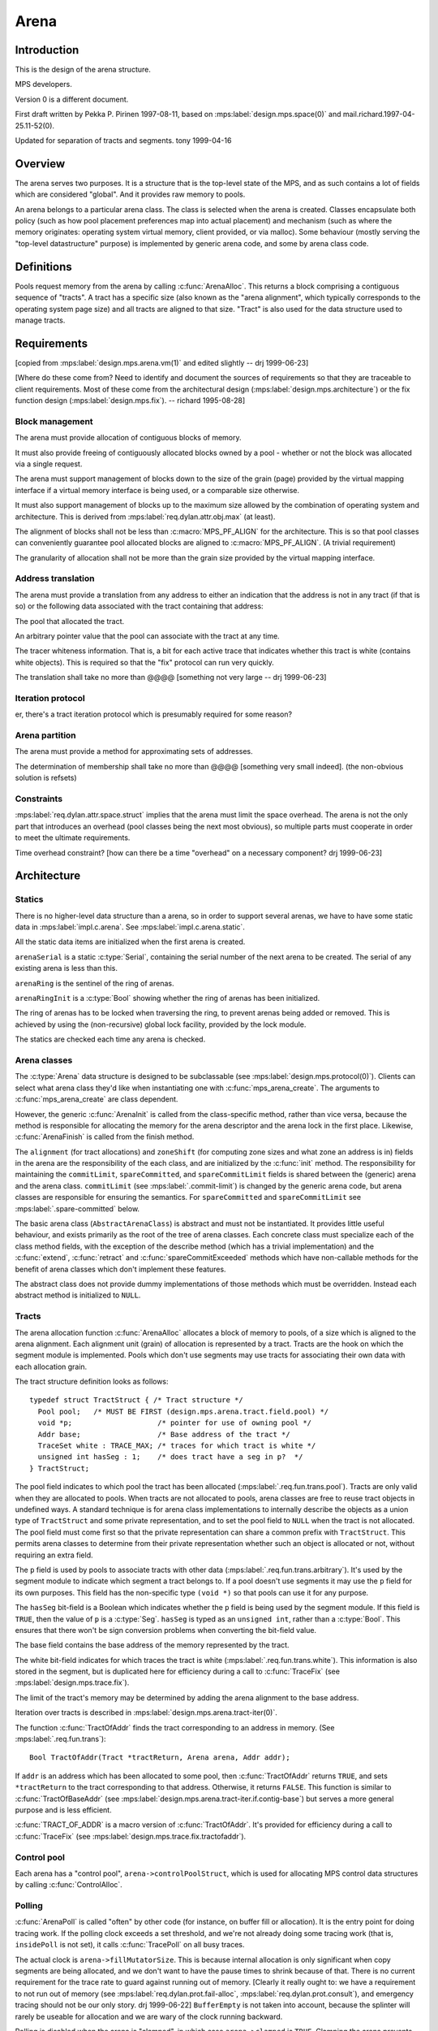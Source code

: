 .. sources:

    `<https://info.ravenbrook.com/project/mps/master/design/arena/>`_

.. mps:prefix:: design.mps.arena

Arena
=====


Introduction
------------

.. mps:label:: intro

This is the design of the arena structure.

.. mps:label:: readership

MPS developers.

.. mps:label:: hist.0

Version 0 is a different document.

.. mps:label:: hist.1

First draft written by Pekka P. Pirinen 1997-08-11, based on
:mps:label:`design.mps.space(0)` and mail.richard.1997-04-25.11-52(0).

.. mps:label:: hist.2

Updated for separation of tracts and segments. tony 1999-04-16


Overview
--------

.. mps:label:: overview

The arena serves two purposes. It is a structure that is the top-level
state of the MPS, and as such contains a lot of fields which are
considered "global". And it provides raw memory to pools.

An arena belongs to a particular arena class. The class is selected
when the arena is created. Classes encapsulate both policy (such as
how pool placement preferences map into actual placement) and
mechanism (such as where the memory originates: operating system
virtual memory, client provided, or via malloc). Some behaviour
(mostly serving the "top-level datastructure" purpose) is implemented
by generic arena code, and some by arena class code.


Definitions
-----------

.. mps:label:: def.tract

Pools request memory from the arena by calling :c:func:`ArenaAlloc`.
This returns a block comprising a contiguous sequence of "tracts". A
tract has a specific size (also known as the "arena alignment", which
typically corresponds to the operating system page size) and all
tracts are aligned to that size. "Tract" is also used for the data
structure used to manage tracts.


Requirements
------------

[copied from :mps:label:`design.mps.arena.vm(1)` and edited slightly
-- drj 1999-06-23]

[Where do these come from? Need to identify and document the sources
of requirements so that they are traceable to client requirements.
Most of these come from the architectural design
(:mps:label:`design.mps.architecture`) or the fix function design
(:mps:label:`design.mps.fix`). -- richard 1995-08-28]


Block management
................

.. mps:label:: req.fun.block.alloc

The arena must provide allocation of contiguous blocks of memory.

.. mps:label:: req.fun.block.free

It must also provide freeing of contiguously allocated blocks owned by
a pool - whether or not the block was allocated via a single request.

.. mps:label:: req.attr.block.size.min

The arena must support management of blocks down to the size of the
grain (page) provided by the virtual mapping interface if a virtual
memory interface is being used, or a comparable size otherwise.

.. mps:label:: req.attr.block.size.max

It must also support management of blocks up to the maximum size
allowed by the combination of operating system and architecture. This
is derived from :mps:label:`req.dylan.attr.obj.max` (at least).

.. mps:label:: req.attr.block.align.min

The alignment of blocks shall not be less than :c:macro:`MPS_PF_ALIGN`
for the architecture. This is so that pool classes can conveniently
guarantee pool allocated blocks are aligned to
:c:macro:`MPS_PF_ALIGN`. (A trivial requirement)

.. mps:label:: req.attr.block.grain.max

The granularity of allocation shall not be more than the grain size
provided by the virtual mapping interface.


Address translation
...................

.. mps:label:: req.fun.trans

The arena must provide a translation from any address to either an
indication that the address is not in any tract (if that is so) or the
following data associated with the tract containing that address:

.. mps:label:: req.fun.trans.pool

The pool that allocated the tract.

.. mps:label:: req.fun.trans.arbitrary

An arbitrary pointer value that the pool can associate with the tract
at any time.

.. mps:label:: req.fun.trans.white

The tracer whiteness information. That is, a bit for each active trace
that indicates whether this tract is white (contains white objects).
This is required so that the "fix" protocol can run very quickly.

.. mps:label:: req.attr.trans.time

The translation shall take no more than @@@@ [something not very large
-- drj 1999-06-23]


Iteration protocol
..................

.. mps:label:: req.iter

er, there's a tract iteration protocol which is presumably required
for some reason?


Arena partition
...............

.. mps:label:: req.fun.set

The arena must provide a method for approximating sets of addresses.

.. mps:label:: req.fun.set.time

The determination of membership shall take no more than @@@@
[something very small indeed]. (the non-obvious solution is refsets)


Constraints
...........

.. mps:label:: req.attr.space.overhead

:mps:label:`req.dylan.attr.space.struct` implies that the arena must
limit the space overhead. The arena is not the only part that
introduces an overhead (pool classes being the next most obvious), so
multiple parts must cooperate in order to meet the ultimate
requirements.

.. mps:label:: req.attr.time.overhead

Time overhead constraint? [how can there be a time "overhead" on a
necessary component? drj 1999-06-23]



Architecture
------------

Statics
.......

.. mps:label:: static

There is no higher-level data structure than a arena, so in order to
support several arenas, we have to have some static data in
:mps:label:`impl.c.arena`. See :mps:label:`impl.c.arena.static`.

.. mps:label:: static.init

All the static data items are initialized when the first arena is
created.

.. mps:label:: static.serial

``arenaSerial`` is a static :c:type:`Serial`, containing the serial
number of the next arena to be created. The serial of any existing
arena is less than this.

.. mps:label:: static.ring

``arenaRing`` is the sentinel of the ring of arenas.

.. mps:label:: static.ring.init

``arenaRingInit`` is a :c:type:`Bool` showing whether the ring of arenas has
been initialized.

.. mps:label:: static.ring.lock

The ring of arenas has to be locked when traversing the ring, to
prevent arenas being added or removed. This is achieved by using the
(non-recursive) global lock facility, provided by the lock module.

.. mps:label:: static.check

The statics are checked each time any arena is checked.


Arena classes
.............

.. mps:label:: class

The :c:type:`Arena` data structure is designed to be subclassable (see
:mps:label:`design.mps.protocol(0)`). Clients can select what arena
class they'd like when instantiating one with
:c:func:`mps_arena_create`. The arguments to
:c:func:`mps_arena_create` are class dependent.

.. mps:label:: class.init

However, the generic :c:func:`ArenaInit` is called from the class-specific
method, rather than vice versa, because the method is responsible for
allocating the memory for the arena descriptor and the arena lock in
the first place. Likewise, :c:func:`ArenaFinish` is called from the finish
method.

.. mps:label:: class.fields

The ``alignment`` (for tract allocations) and ``zoneShift`` (for
computing zone sizes and what zone an address is in) fields in the
arena are the responsibility of the each class, and are initialized by
the :c:func:`init` method. The responsibility for maintaining the
``commitLimit``, ``spareCommitted``, and ``spareCommitLimit`` fields
is shared between the (generic) arena and the arena class.
``commitLimit`` (see :mps:label:`.commit-limit`) is changed by the
generic arena code, but arena classes are responsible for ensuring the
semantics. For ``spareCommitted`` and ``spareCommitLimit`` see
:mps:label:`.spare-committed` below.

.. mps:label:: class.abstract

The basic arena class (``AbstractArenaClass``) is abstract and must
not be instantiated. It provides little useful behaviour, and exists
primarily as the root of the tree of arena classes. Each concrete
class must specialize each of the class method fields, with the
exception of the describe method (which has a trivial implementation)
and the :c:func:`extend`, :c:func:`retract` and
:c:func:`spareCommitExceeded` methods which have non-callable methods
for the benefit of arena classes which don't implement these features.

.. mps:label:: class.abstract.null

The abstract class does not provide dummy implementations of those
methods which must be overridden. Instead each abstract method is
initialized to ``NULL``.


Tracts
......

.. mps:label:: tract

The arena allocation function :c:func:`ArenaAlloc` allocates a block of
memory to pools, of a size which is aligned to the arena alignment.
Each alignment unit (grain) of allocation is represented by a tract.
Tracts are the hook on which the segment module is implemented. Pools
which don't use segments may use tracts for associating their own data
with each allocation grain.

.. mps:label:: tract.structure

The tract structure definition looks as follows::

    typedef struct TractStruct { /* Tract structure */
      Pool pool;   /* MUST BE FIRST (design.mps.arena.tract.field.pool) */
      void *p;                    /* pointer for use of owning pool */
      Addr base;                  /* Base address of the tract */
      TraceSet white : TRACE_MAX; /* traces for which tract is white */
      unsigned int hasSeg : 1;    /* does tract have a seg in p?  */
    } TractStruct;

.. mps:label:: tract.field.pool

The pool field indicates to which pool the tract has been allocated
(:mps:label:`.req.fun.trans.pool`). Tracts are only valid when they
are allocated to pools. When tracts are not allocated to pools, arena
classes are free to reuse tract objects in undefined ways. A standard
technique is for arena class implementations to internally describe
the objects as a union type of ``TractStruct`` and some private
representation, and to set the pool field to ``NULL`` when the tract
is not allocated. The pool field must come first so that the private
representation can share a common prefix with ``TractStruct``. This
permits arena classes to determine from their private representation
whether such an object is allocated or not, without requiring an extra
field.

.. mps:label:: tract.field.p

The ``p`` field is used by pools to associate tracts with other data
(:mps:label:`.req.fun.trans.arbitrary`). It's used by the segment
module to indicate which segment a tract belongs to. If a pool doesn't
use segments it may use the ``p`` field for its own purposes. This
field has the non-specific type ``(void *)`` so that pools can use it
for any purpose.

.. mps:label:: tract.field.hasSeg

The ``hasSeg`` bit-field is a Boolean which indicates whether the
``p`` field is being used by the segment module. If this field is
``TRUE``, then the value of ``p`` is a :c:type:`Seg`. ``hasSeg`` is
typed as an ``unsigned int``, rather than a :c:type:`Bool`. This
ensures that there won't be sign conversion problems when converting
the bit-field value.

.. mps:label:: tract.field.base

The base field contains the base address of the memory represented by
the tract.

.. mps:label:: tract.field.white

The white bit-field indicates for which traces the tract is white
(:mps:label:`.req.fun.trans.white`). This information is also stored
in the segment, but is duplicated here for efficiency during a call to
:c:func:`TraceFix` (see :mps:label:`design.mps.trace.fix`).

.. mps:label:: tract.limit

The limit of the tract's memory may be determined by adding the 
arena alignment to the base address.

.. mps:label:: tract.iteration

Iteration over tracts is described in
:mps:label:`design.mps.arena.tract-iter(0)`.

.. mps:label:: tract.if.tractofaddr

The function :c:func:`TractOfAddr` finds the tract corresponding to an
address in memory. (See :mps:label:`.req.fun.trans`)::

    Bool TractOfAddr(Tract *tractReturn, Arena arena, Addr addr);

If ``addr`` is an address which has been allocated to some pool, then
:c:func:`TractOfAddr` returns ``TRUE``, and sets ``*tractReturn`` to
the tract corresponding to that address. Otherwise, it returns
``FALSE``. This function is similar to :c:func:`TractOfBaseAddr` (see
:mps:label:`design.mps.arena.tract-iter.if.contig-base`) but serves a
more general purpose and is less efficient.

.. mps:label:: tract.if.TRACT_OF_ADDR

:c:func:`TRACT_OF_ADDR` is a macro version of :c:func:`TractOfAddr`.
It's provided for efficiency during a call to :c:func:`TraceFix` (see
:mps:label:`design.mps.trace.fix.tractofaddr`).


Control pool
............

.. mps:label:: pool

Each arena has a "control pool", ``arena->controlPoolStruct``, which
is used for allocating MPS control data structures by calling
:c:func:`ControlAlloc`.


Polling
.......

.. mps:label:: poll

:c:func:`ArenaPoll` is called "often" by other code (for instance, on
buffer fill or allocation). It is the entry point for doing tracing
work. If the polling clock exceeds a set threshold, and we're not
already doing some tracing work (that is, ``insidePoll`` is not set),
it calls :c:func:`TracePoll` on all busy traces.

.. mps:label:: poll.size

The actual clock is ``arena->fillMutatorSize``. This is because
internal allocation is only significant when copy segments are being
allocated, and we don't want to have the pause times to shrink because
of that. There is no current requirement for the trace rate to guard
against running out of memory. [Clearly it really ought to: we have a
requirement to not run out of memory (see
:mps:label:`req.dylan.prot.fail-alloc`,
:mps:label:`req.dylan.prot.consult`), and emergency tracing should not
be our only story. drj 1999-06-22] ``BufferEmpty`` is not taken into
account, because the splinter will rarely be useable for allocation
and we are wary of the clock running backward.

.. mps:label:: poll.clamp

Polling is disabled when the arena is "clamped", in which case
``arena->clamped`` is ``TRUE``. Clamping the arena prevents background
tracing work, and further new garbage collections from starting.
Clamping and releasing are implemented by the :c:func:`ArenaClamp` and
:c:func:`ArenaRelease` methods.

.. mps:label:: poll.park

The arena is "parked" by clamping it, then polling until there are no
active traces. This finishes all the active collections and prevents
further collection. Parking is implemented by the :c:func:`ArenaPark`
method.


Commit limit
............

.. mps:label:: commit-limit

The arena supports a client configurable "commit limit" which is a
limit on the total amount of committed memory. The generic arena
structure contains a field to hold the value of the commit limit and
the implementation provides two functions for manipulating it:
:c:func:`ArenaCommitLimit` to read it, and
:c:func:`ArenaSetCommitLimit` to set it. Actually abiding by the
contract of not committing more memory than the commit limit is left
up to the individual arena classes.

.. mps:label:: commit-limit.err

When allocation from the arena would otherwise succeed but cause the
MPS to use more committed memory than specified by the commit limit
:c:func:`ArenaAlloc` should refuse the request and return
``ResCOMMIT_LIMIT``.

.. mps:label:: commit-limit.err.multi

In the case where an :c:func:`ArenaAlloc` request cannot be fulfilled
for more than one reason including exceeding the commit limit then
class implementations should strive to return a result code other than
``ResCOMMIT_LIMIT``. That is, ``ResCOMMIT_LIMIT`` should only be
returned if the *only* reason for failing the :c:func:`ArenaAlloc`
request is that the commit limit would be exceeded. The client
documentation allows implementations to be ambiguous with respect to
which result code in returned in such a situation however.


Spare committed (aka "hysteresis")
..................................

.. mps:label:: spare-committed

See :c:func:`mps_arena_spare_committed`. The generic arena structure
contains two fields for the spare committed memory fund:
``spareCommitted`` records the total number of spare committed bytes;
``spareCommitLimit`` records the limit (set by the user) on the amount
of spare committed memory. ``spareCommitted`` is modified by the arena
class but its value is used by the generic arena code. There are two
uses: a getter function for this value is provided through the MPS
interface (:c:func:`mps_arena_spare_commit_limit_set`), and by the
:c:func:`SetSpareCommitLimit` function to determine whether the amount
of spare committed memory needs to be reduced. ``spareCommitLimit`` is
manipulated by generic arena code, however the associated semantics
are the responsibility of the class. It is the class's responsibility
to ensure that it doesn't use more spare committed bytes than the
value in ``spareCommitLimit``.

.. mps:label:: spare-commit-limit

The function :c:func:`ArenaSetSpareCommitLimit` sets the
``spareCommitLimit`` field. If the limit is set to a value lower than
the amount of spare committed memory (stored in ``spareCommitted``)
then the class specific function ``spareCommitExceeded`` is called.


Locks
.....

.. mps:label:: lock.ring

:c:func:`ArenaAccess` is called when we fault on a barrier. The first
thing it does is claim the non-recursive global lock to protect the
arena ring (see :mps:label:`design.mps.lock(0)`).

.. mps:label:: lock.arena

After the arena ring lock is claimed, :c:func:`ArenaEnter` is called on
one or more arenas. This claims the lock for that arena. When the
correct arena is identified or we run out of arenas, the lock on the
ring is released.

.. mps:label:: lock.avoid

Deadlocking is avoided as described below:

.. mps:label:: lock.avoid.mps

Firstly we require the MPS not to fault (that is, when any of these
locks are held by a thread, that thread does not fault).

.. mps:label:: lock.avoid.thread

Secondly, we require that in a multi-threaded system, memory fault
handlers do not suspend threads (although the faulting thread will, of
course, wait for the fault handler to finish).

.. mps:label:: lock.avoid.conflict

Thirdly, we avoid conflicting deadlock between the arena and global
locks by ensuring we never claim the arena lock when the recursive
global lock is already held, and we never claim the binary global lock
when the arena lock is held.


Location dependencies
.....................

.. mps:label:: ld

Location dependencies use fields in the arena to maintain a history of
summaries of moved objects, and to keep a notion of time, so that the
staleness of location dependency can be determined.


Finalization
............

.. mps:label:: final

There is a pool which is optionally (and dynamically) instantiated to
implement finalization. The fields ``finalPool`` and ``isFinalPool``
are used.


Implementation
--------------


Tract cache
...........

.. mps:label:: tract.cache

When tracts are allocated to pools by :c:func:`ArenaAlloc`, the first
tract of the block and it's base address are cached in arena fields
``lastTract`` and ``lastTractBase``. The function
:c:func:`TractOfBaseAddr` (see
:mps:label:`design.mps.arena.tract-iter.if.block-base(0)`) checks
against these cached values and only calls the class method on a cache
miss. This optimizes for the common case where a pool allocates a
block and then iterates over all its tracts (for example, to attach
them to a segment).

.. mps:label:: tract.uncache

When blocks of memory are freed by pools, :c:func:`ArenaFree` checks to
see if the cached value for the most recently allocated tract (see
:mps:label:`.tract.cache`) is being freed. If so, the cache is
invalid, and must be reset. The ``lastTract`` and ``lastTractBase``
fields are set to ``NULL``.


Control pool
............

.. mps:label:: pool.init

The control pool is initialized by a call to :c:func:`PoolInit` during 
:c:func:`ArenaCreate`.

.. mps:label:: pool.ready

All the other fields in the arena are made checkable before calling
:c:func:`PoolInit`, so :c:func:`PoolInit` can call ``ArenaCheck(arena)``. The
pool itself is, of course, not checkable, so we have a field
``arena->poolReady``, which is false until after the return from
:c:func:`PoolInit`. :c:func:`ArenaCheck` only checks the pool if
``poolReady``.


Traces
......

.. mps:label:: trace

``arena->trace[ti]`` is valid if and only if
``TraceSetIsMember(arena->busyTraces, ti)``.

.. mps:label:: trace.create

Since the arena created by :c:func:`ArenaCreate` has ``arena->busyTraces = 
TraceSetEMPTY``, none of the traces are meaningful.

.. mps:label:: trace.invalid

Invalid traces have signature ``SigInvalid``, which can be checked.


Polling
.......

.. mps:label:: poll.fields

There are three fields of a arena used for polling: ``pollThreshold``,
``insidePoll``, and ``clamped`` (see above). ``pollThreshold`` is the
threshold for the next poll: it is set at the end of
:c:func:`ArenaPoll` to the current polling time plus
``ARENA_POLL_MAX``.


Location dependencies
.....................

.. mps:label:: ld.epoch

``arena->epoch`` is the "current epoch". This is the number of 'flips'
of traces in the arena since the arena was created. From the mutator's
point of view locations change atomically at flip.

.. mps:label:: ld.history

``arena->history`` is an array of ``ARENA_LD_LENGTH`` elements of type
:c:type:`RefSet`. These are the summaries of moved objects since the
last ``ARENA_LD_LENGTH`` epochs. If ``e`` is one of these recent
epochs, ``arena->history[e % ARENA_LD_LENGTH]`` is a summary of (the
original locations of) objects moved since epoch ``e``.

.. mps:label:: ld.prehistory

``arena->prehistory`` is a :c:type:`RefSet` summarizing the original
locations of all objects ever moved. When considering whether a really
old location dependency is stale, it is compared with this summary.


Roots
.....

.. mps:label:: root-ring

The arena holds a member of a ring of roots in the arena. It holds an
incremental serial which is the serial of the next root.
